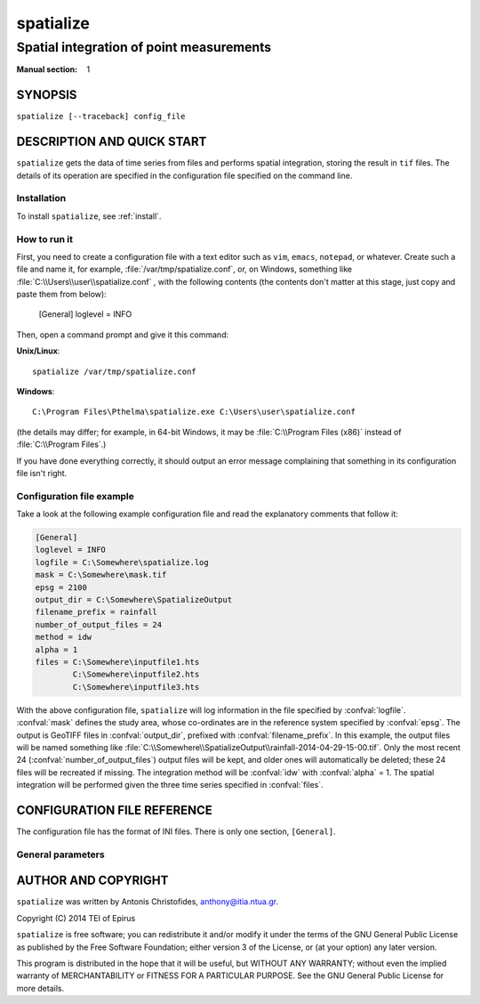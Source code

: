 ==========
spatialize
==========

-----------------------------------------
Spatial integration of point measurements
-----------------------------------------

:Manual section: 1

SYNOPSIS
========

``spatialize [--traceback] config_file``

DESCRIPTION AND QUICK START
===========================

``spatialize`` gets the data of time series from files and performs
spatial integration, storing the result in ``tif`` files.  The details
of its operation are specified in the configuration file specified on
the command line.

Installation
------------

To install ``spatialize``, see :ref:`install`.

How to run it
-------------

First, you need to create a configuration file with a text editor such
as ``vim``, ``emacs``, ``notepad``, or whatever. Create such a file
and name it, for example, :file:`/var/tmp/spatialize.conf`, or, on
Windows, something like :file:`C:\\Users\\user\\spatialize.conf` , with
the following contents (the contents don't matter at this stage, just
copy and paste them from below):

    [General]
    loglevel = INFO

Then, open a command prompt and give it this command:

**Unix/Linux**::

    spatialize /var/tmp/spatialize.conf

**Windows**::

    C:\Program Files\Pthelma\spatialize.exe C:\Users\user\spatialize.conf

(the details may differ; for example, in 64-bit Windows, it may be
:file:`C:\\Program Files (x86)` instead of :file:`C:\\Program Files`.)

If you have done everything correctly, it should output an error message
complaining that something in its configuration file isn't right.

Configuration file example
--------------------------

Take a look at the following example configuration file and read the
explanatory comments that follow it:

.. code-block:: ini

    [General]
    loglevel = INFO
    logfile = C:\Somewhere\spatialize.log
    mask = C:\Somewhere\mask.tif
    epsg = 2100
    output_dir = C:\Somewhere\SpatializeOutput
    filename_prefix = rainfall
    number_of_output_files = 24
    method = idw
    alpha = 1
    files = C:\Somewhere\inputfile1.hts
            C:\Somewhere\inputfile2.hts
            C:\Somewhere\inputfile3.hts

With the above configuration file, ``spatialize`` will log information
in the file specified by :confval:`logfile`.  :confval:`mask` defines
the study area, whose co-ordinates are in the reference system
specified by :confval:`epsg`.  The output is GeoTIFF files in
:confval:`output_dir`, prefixed with :confval:`filename_prefix`. In
this example, the output files will be named something like
:file:`C:\\Somewhere\\SpatializeOutput\\rainfall-2014-04-29-15-00.tif`.
Only the most recent 24 (:confval:`number_of_output_files`) output
files will be kept, and older ones will automatically be deleted;
these 24 files will be recreated if missing. The integration method
will be :confval:`idw` with :confval:`alpha` = 1.  The spatial
integration will be performed given the three time series specified in
:confval:`files`.

CONFIGURATION FILE REFERENCE
============================

The configuration file has the format of INI files. There is only one
section, ``[General]``.

General parameters
------------------

.. confval:: loglevel

   Optional. Can have the values ``ERROR``, ``WARNING``, ``INFO``,
   ``DEBUG``.  The default is ``WARNING``.

.. confval:: logfile

   Optional. The full pathname of a log file. If unspecified, log
   messages will go to the standard error.

.. confval:: mask

   A GeoTIFF file defining the study area. It must contain a single
   band, whose nonzero cells comprise the area. ``spatialize`` will
   interpolate a value in each of these cells.

.. confval:: epsg

   An integer specifying the co-ordinate reference system (CRS) used
   by :confval:`mask`. ``spatialize`` will transform the co-ordinates of
   the stations to that CRS before performing the integration.

.. confval:: output_dir
             filename_prefix

   Output files are GeoTIFF files placed in :confval:`output_dir` and
   having the specified :confval:`filename_prefix`. After the prefix
   there follows a hyphen and then the date in format
   YYYY-MM-DD-HH-mm, however some parts of the date may be missing;
   for daily time series, the hour and minutes are missing; for
   monthly, the date is also missing; for annual, the month is also
   missing.

   These GeoTIFF files contain a single band with the calculated
   result. 
   
.. confval:: number_of_output_files

   The number of files to produce and keep. ``spatialize`` performs
   spatial integration for the last available timestamp, for the
   last-but-one, and so on, until there are
   :confval:`number_of_output_files` files (or less if the time series
   don't have enough records). If any files already exist, they are
   not recalculated. Older files in excess of
   :confval:`number_of_output_files` are deleted.

.. confval:: method
             alpha

   The interpolation method. Currently only idw is allowed, but
   hopefully in the future there will also be kriging. If the method
   is idw, the parameter :confval:`alpha` can optionally be specified
   (default 1).

.. confval:: files

   The files containing the time series; these must be in :ref:`file
   format <fileformat>`, including Location and Time_step headers.

AUTHOR AND COPYRIGHT
====================

``spatialize`` was written by Antonis Christofides,
anthony@itia.ntua.gr.

| Copyright (C) 2014 TEI of Epirus

``spatialize`` is free software; you can redistribute it and/or modify
it under the terms of the GNU General Public License as published by
the Free Software Foundation; either version 3 of the License, or (at
your option) any later version.

This program is distributed in the hope that it will be useful, but
WITHOUT ANY WARRANTY; without even the implied warranty of
MERCHANTABILITY or FITNESS FOR A PARTICULAR PURPOSE.  See the GNU
General Public License for more details.

